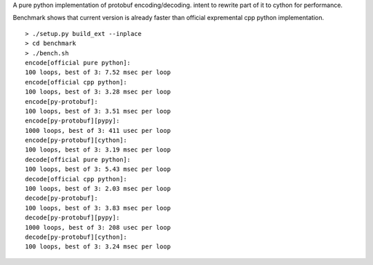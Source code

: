 A pure python implementation of protobuf encoding/decoding. intent to rewrite part of it to cython for performance.

Benchmark shows that current version is already faster than official expremental cpp python implementation.

::

  > ./setup.py build_ext --inplace
  > cd benchmark
  > ./bench.sh
  encode[official pure python]:
  100 loops, best of 3: 7.52 msec per loop
  encode[official cpp python]:
  100 loops, best of 3: 3.28 msec per loop
  encode[py-protobuf]:
  100 loops, best of 3: 3.51 msec per loop
  encode[py-protobuf][pypy]:
  1000 loops, best of 3: 411 usec per loop
  encode[py-protobuf][cython]:
  100 loops, best of 3: 3.19 msec per loop
  decode[official pure python]:
  100 loops, best of 3: 5.43 msec per loop
  decode[official cpp python]:
  100 loops, best of 3: 2.03 msec per loop
  decode[py-protobuf]:
  100 loops, best of 3: 3.83 msec per loop
  decode[py-protobuf][pypy]:
  1000 loops, best of 3: 208 usec per loop
  decode[py-protobuf][cython]:
  100 loops, best of 3: 3.24 msec per loop
